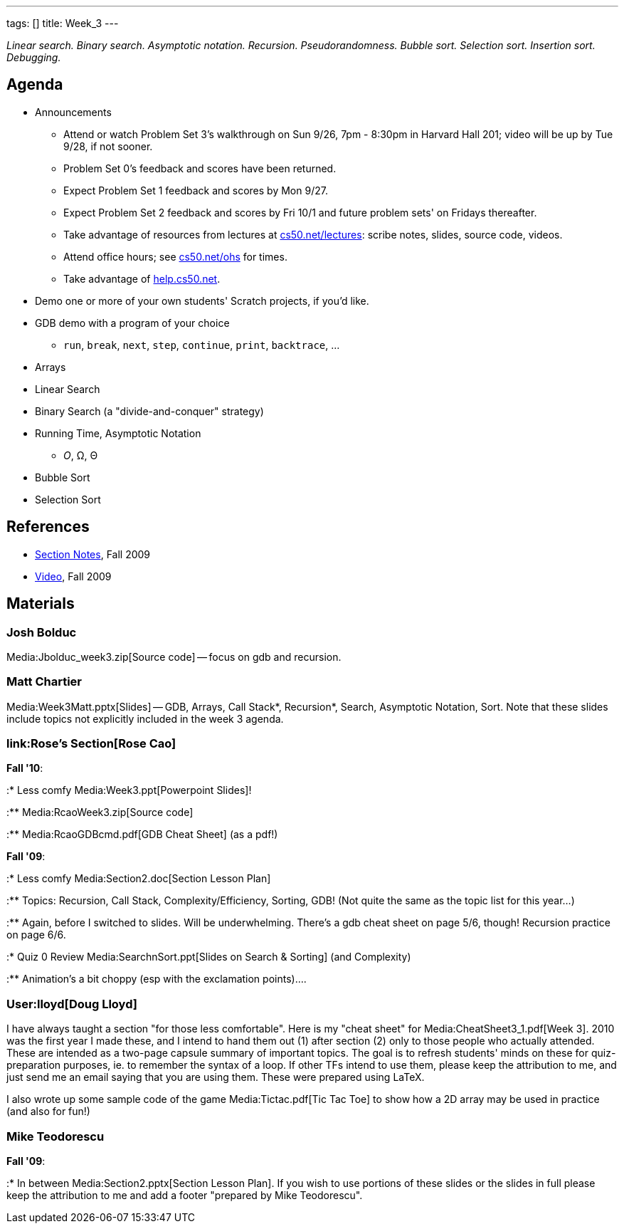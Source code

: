 ---
tags: []
title: Week_3
---

_Linear search. Binary search. Asymptotic notation. Recursion.
Pseudorandomness. Bubble sort. Selection sort. Insertion sort.
Debugging._

[[]]
Agenda
------

* Announcements
** Attend or watch Problem Set 3's walkthrough on Sun 9/26, 7pm - 8:30pm
in Harvard Hall 201; video will be up by Tue 9/28, if not sooner.
** Problem Set 0's feedback and scores have been returned.
** Expect Problem Set 1 feedback and scores by Mon 9/27.
** Expect Problem Set 2 feedback and scores by Fri 10/1 and future
problem sets' on Fridays thereafter.
** Take advantage of resources from lectures at
http://www.cs50.net/lectures/[cs50.net/lectures]: scribe notes, slides,
source code, videos.
** Attend office hours; see http://www.cs50.net/ohs/[cs50.net/ohs] for
times.
** Take advantage of http://help.cs50.net/[help.cs50.net].
* Demo one or more of your own students' Scratch projects, if you'd
like.
* GDB demo with a program of your choice
** `run`, `break`, `next`, `step`, `continue`, `print`, `backtrace`, ...
* Arrays
* Linear Search
* Binary Search (a "divide-and-conquer" strategy)
* Running Time, Asymptotic Notation
** _O_, Ω, Θ
* Bubble Sort
* Selection Sort

[[]]
References
----------

* http://cdn.cs50.net/2009/fall/sections/3/section3.pdf[Section Notes],
Fall 2009
* http://cdn.cs50.net/2009/fall/sections/3/section3.flv?play[Video],
Fall 2009

[[]]
Materials
---------

[[]]
Josh Bolduc
~~~~~~~~~~~

Media:Jbolduc_week3.zip[Source code] -- focus on gdb and recursion.

[[]]
Matt Chartier
~~~~~~~~~~~~~

Media:Week3Matt.pptx[Slides] -- GDB, Arrays, Call Stack*, Recursion*,
Search, Asymptotic Notation, Sort. Note that these slides include topics
not explicitly included in the week 3 agenda.

[[]]
link:Rose's Section[Rose Cao]
~~~~~~~~~~~~~~~~~~~~~~~~~~~~~

*Fall '10*:

:* Less comfy Media:Week3.ppt[Powerpoint Slides]!

:** Media:RcaoWeek3.zip[Source code]

:** Media:RcaoGDBcmd.pdf[GDB Cheat Sheet] (as a pdf!)

*Fall '09*:

:* Less comfy Media:Section2.doc[Section Lesson Plan]

:** Topics: Recursion, Call Stack, Complexity/Efficiency, Sorting, GDB!
(Not quite the same as the topic list for this year...)

:** Again, before I switched to slides. Will be underwhelming. There's a
gdb cheat sheet on page 5/6, though! Recursion practice on page 6/6.

:* Quiz 0 Review Media:SearchnSort.ppt[Slides on Search & Sorting] (and
Complexity)

:** Animation's a bit choppy (esp with the exclamation points)....

[[]]
User:lloyd[Doug Lloyd]
~~~~~~~~~~~~~~~~~~~~~~

I have always taught a section "for those less comfortable". Here is my
"cheat sheet" for Media:CheatSheet3_1.pdf[Week 3]. 2010 was the first
year I made these, and I intend to hand them out (1) after section (2)
only to those people who actually attended. These are intended as a
two-page capsule summary of important topics. The goal is to refresh
students' minds on these for quiz-preparation purposes, ie. to remember
the syntax of a loop. If other TFs intend to use them, please keep the
attribution to me, and just send me an email saying that you are using
them. These were prepared using LaTeX.

I also wrote up some sample code of the game Media:Tictac.pdf[Tic Tac
Toe] to show how a 2D array may be used in practice (and also for fun!)

[[]]
Mike Teodorescu
~~~~~~~~~~~~~~~

*Fall '09*:

:* In between Media:Section2.pptx[Section Lesson Plan]. If you wish to
use portions of these slides or the slides in full please keep the
attribution to me and add a footer "prepared by Mike Teodorescu".
